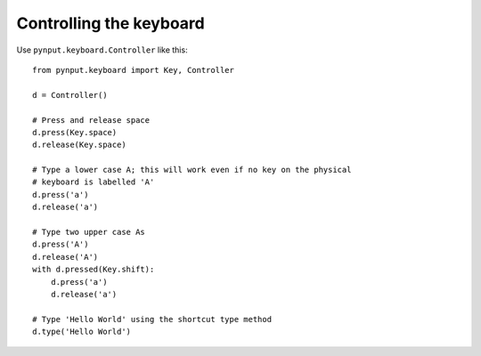 Controlling the keyboard
------------------------

Use ``pynput.keyboard.Controller`` like this::

    from pynput.keyboard import Key, Controller

    d = Controller()

    # Press and release space
    d.press(Key.space)
    d.release(Key.space)

    # Type a lower case A; this will work even if no key on the physical
    # keyboard is labelled 'A'
    d.press('a')
    d.release('a')

    # Type two upper case As
    d.press('A')
    d.release('A')
    with d.pressed(Key.shift):
        d.press('a')
        d.release('a')

    # Type 'Hello World' using the shortcut type method
    d.type('Hello World')
